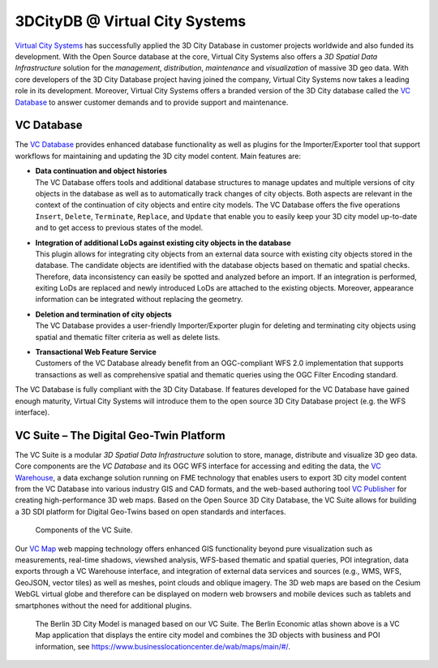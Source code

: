 .. _appendix_3dcitydb_vcs_chapter:

3DCityDB @ Virtual City Systems
===============================

`Virtual City Systems <https://vc.systems/>`_
has successfully applied the 3D
City Database in customer projects worldwide and also funded its
development. With the Open Source database at the core,
Virtual City Systems also offers a *3D Spatial Data Infrastructure*
solution for the *management*, *distribution*, *maintenance* and
*visualization* of massive 3D geo data. With core
developers of the 3D City Database project having joined the company,
Virtual City Systems now takes a leading role in its development.
Moreover, Virtual City Systems offers a branded version of the 3D City
database called the `VC Database <https://vc.systems/en/products/vc-database/>`_
to answer customer demands and to provide support and maintenance.

VC Database
-----------

The `VC Database <https://vc.systems/en/products/vc-database/>`_
provides enhanced database functionality as well
as plugins for the Importer/Exporter tool that support workflows for
maintaining and updating the 3D city model content. Main features are:

-  | **Data continuation and object histories**
   | The VC Database offers tools and additional database structures to manage
     updates and multiple versions of city objects in the database as well as to
     automatically track changes of city objects. Both aspects are relevant in the
     context of the continuation of city objects and entire city models. The VC
     Database offers the five operations ``Insert``, ``Delete``, ``Terminate``,
     ``Replace``, and ``Update`` that enable you to easily keep your 3D city model
     up-to-date and to get access to previous states of the model.

-  | **Integration of additional LoDs against existing city objects in the database**
   | This plugin allows for integrating city objects from an external data
     source with existing city objects stored in the database. The
     candidate objects are identified with the database objects based on
     thematic and spatial checks. Therefore, data inconsistency can easily
     be spotted and analyzed before an import. If an integration is
     performed, exiting LoDs are replaced and newly introduced LoDs are
     attached to the existing objects. Moreover, appearance information
     can be integrated without replacing the geometry.

-  | **Deletion and termination of city objects**
   | The VC Database provides a user-friendly Importer/Exporter plugin
     for deleting and terminating city objects using spatial and thematic
     filter criteria as well as delete lists.

-  | **Transactional Web Feature Service**
   | Customers of the VC Database already benefit from an
     OGC-compliant WFS 2.0 implementation that supports transactions as
     well as comprehensive spatial and thematic queries using the OGC
     Filter Encoding standard.

The VC Database is fully compliant with the 3D City Database. If
features developed for the VC Database have gained enough
maturity, Virtual City Systems will introduce them to the open source 3D
City Database project (e.g. the WFS interface).


VC Suite – The Digital Geo-Twin Platform
----------------------------------------

The VC Suite is a modular *3D Spatial Data Infrastructure*
solution to store, manage, distribute and visualize 3D geo data. Core
components are the *VC Database* and its OGC WFS interface for
accessing and editing the data, the `VC Warehouse <https://vc.systems/en/products/vc-warehouse/>`_, a data
exchange solution running on FME technology that enables users to
export 3D city model content from the VC Database into various
industry GIS and CAD formats, and the web-based authoring tool
`VC Publisher <https://vc.systems/en/products/vc-publisher/>`_
for creating high-performance 3D web maps. Based
on the Open Source 3D City Database, the VC Suite allows for
building a 3D SDI platform for Digital Geo-Twins based on open
standards and interfaces.

.. figure:: /media/appendix_vc_suite_components_fig.png

   Components of the VC Suite.

Our `VC Map <https://vc.systems/en/products/vc-map/>`_ web mapping technology
offers enhanced GIS functionality beyond pure
visualization such as measurements, real-time shadows, viewshed analysis, WFS-based
thematic and spatial queries, POI integration, data exports through a
VC Warehouse interface, and integration of external data services and sources
(e.g., WMS, WFS, GeoJSON, vector tiles) as well as meshes, point clouds and oblique imagery.
The 3D web maps are based on the Cesium WebGL virtual globe and therefore can be
displayed on modern web browsers and mobile devices such as tablets and
smartphones without the need for additional plugins.

.. figure:: /media/appendix_vcmap_berlin_3dcitymodel_fig.png

   The Berlin 3D City Model is managed based on our VC Suite. The
   Berlin Economic atlas shown above is a VC Map application that
   displays the entire city model and combines the 3D objects with business
   and POI information, see https://www.businesslocationcenter.de/wab/maps/main/#/.